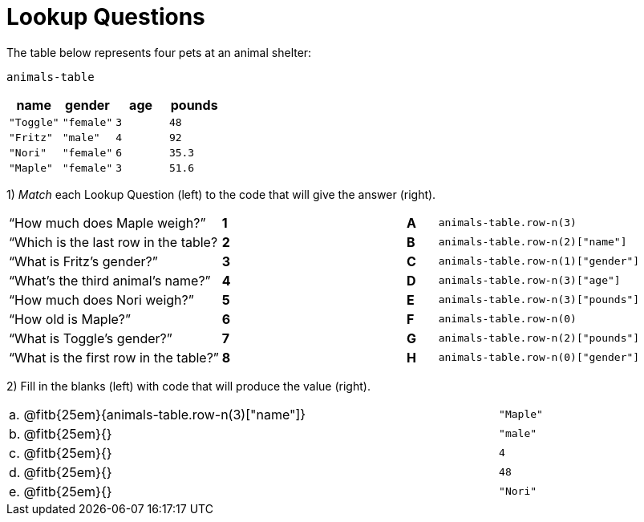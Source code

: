 = Lookup Questions

The table below represents four pets at an animal shelter:

`animals-table`

[cols="4",options="header"]
|===

| name 		| gender 	| age | pounds
| `"Toggle"`| `"female"`| `3` | `48`
| `"Fritz"` | `"male"` 	| `4` | `92`
| `"Nori"` 	| `"female"`| `6` | `35.3`
| `"Maple"` | `"female"`| `3` | `51.6`
|===

1) _Match_ each Lookup Question (left) to the code that will give the answer (right).

[cols=">.^7a,^.^1a,5,^.^1a,.^8a",stripes="none",grid="none",frame="none"]
|===
|“How much does Maple weigh?”
|*1*||*A*
| `animals-table.row-n(3)`

|“Which is the last row in the table?
|*2*||*B*
| `animals-table.row-n(2)["name"]`

|“What is Fritz’s gender?”
|*3*||*C*
| `animals-table.row-n(1)["gender"]`

|“What’s the third animal’s name?”
|*4*||*D*
| `animals-table.row-n(3)["age"]`

|“How much does Nori weigh?”
|*5*||*E*
| `animals-table.row-n(3)["pounds"]`

|“How old is Maple?”
|*6*||*F*
| `animals-table.row-n(0)`

|“What is Toggle’s gender?”
|*7*||*G*
| `animals-table.row-n(2)["pounds"]`

|“What is the first row in the table?”
|*8*||*H*
| `animals-table.row-n(0)["gender"]`

|===

2) Fill in the blanks (left) with code that will produce the value (right).

[cols="1a,70a,29a"]
|===

| a. |
@fitb{25em}{animals-table.row-n(3)["name"]}
| `"Maple"`

| b. |
@fitb{25em}{}
| `"male"`

| c. |
@fitb{25em}{}
| `4`

| d. |
@fitb{25em}{}
| `48`

| e. |
@fitb{25em}{}
| `"Nori"`

|===
